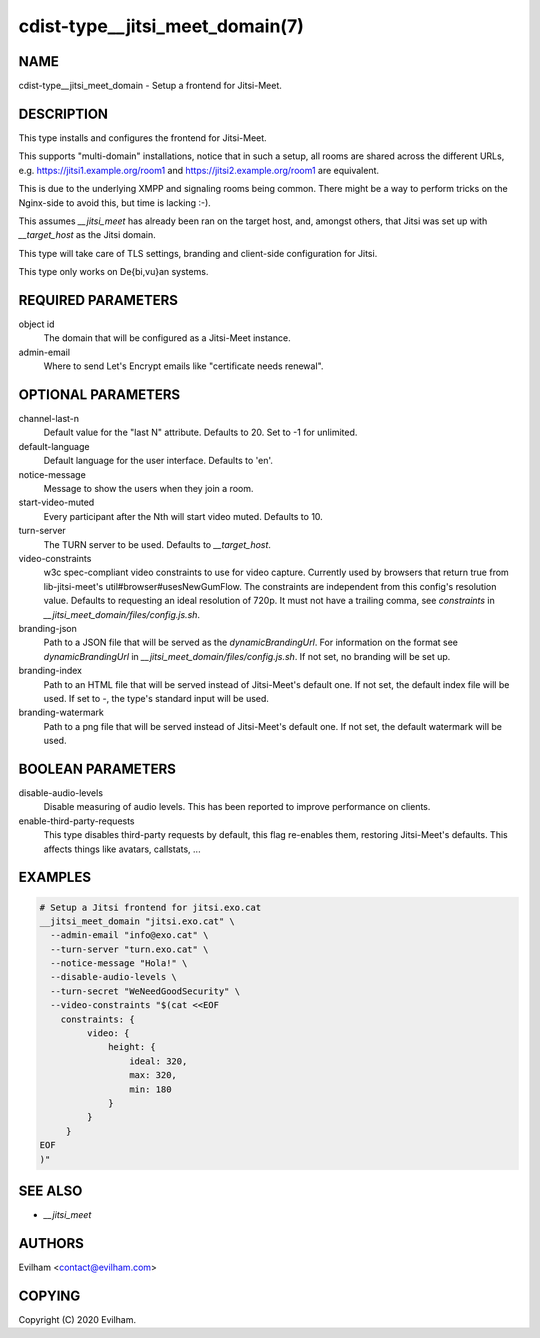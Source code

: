 cdist-type__jitsi_meet_domain(7)
========================================


NAME
----
cdist-type__jitsi_meet_domain - Setup a frontend for Jitsi-Meet.


DESCRIPTION
-----------
This type installs and configures the frontend for Jitsi-Meet.

This supports "multi-domain" installations, notice that in such a setup, all
rooms are shared across the different URLs, e.g.
https://jitsi1.example.org/room1 and https://jitsi2.example.org/room1 are
equivalent.

This is due to the underlying XMPP and signaling rooms being common.
There might be a way to perform tricks on the Nginx-side to avoid this, but
time is lacking :-).

This assumes `__jitsi_meet` has already been ran on the target host, and,
amongst others, that Jitsi was set up with `__target_host` as the Jitsi domain.

This type will take care of TLS settings, branding and client-side
configuration for Jitsi.

This type only works on De{bi,vu}an systems.


REQUIRED PARAMETERS
-------------------
object id
    The domain that will be configured as a Jitsi-Meet instance.


admin-email
    Where to send Let's Encrypt emails like "certificate needs renewal".


OPTIONAL PARAMETERS
-------------------
channel-last-n
    Default value for the "last N" attribute.
    Defaults to 20. Set to -1 for unlimited.


default-language
    Default language for the user interface.
    Defaults to 'en'.


notice-message
    Message to show the users when they join a room.


start-video-muted
    Every participant after the Nth will start video muted.
    Defaults to 10.


turn-server
    The TURN server to be used.
    Defaults to `__target_host`.


video-constraints
    w3c spec-compliant video constraints to use for video capture. Currently
    used by browsers that return true from lib-jitsi-meet's
    util#browser#usesNewGumFlow. The constraints are independent from
    this config's resolution value. Defaults to requesting an ideal
    resolution of 720p.
    It must not have a trailing comma, see `constraints` in
    `__jitsi_meet_domain/files/config.js.sh`.


branding-json
    Path to a JSON file that will be served as the `dynamicBrandingUrl`.
    For information on the format see `dynamicBrandingUrl` in
    `__jitsi_meet_domain/files/config.js.sh`.
    If not set, no branding will be set up.


branding-index
    Path to an HTML file that will be served instead of Jitsi-Meet's default
    one.
    If not set, the default index file will be used.
    If set to `-`, the type's standard input will be used.


branding-watermark
    Path to a png file that will be served instead of Jitsi-Meet's default
    one.
    If not set, the default watermark will be used.


BOOLEAN PARAMETERS
------------------
disable-audio-levels
    Disable measuring of audio levels.
    This has been reported to improve performance on clients.


enable-third-party-requests
    This type disables third-party requests by default, this flag re-enables
    them, restoring Jitsi-Meet's defaults.
    This affects things like avatars, callstats, ...


EXAMPLES
--------

.. code-block:: sh

    # Setup a Jitsi frontend for jitsi.exo.cat
    __jitsi_meet_domain "jitsi.exo.cat" \
      --admin-email "info@exo.cat" \
      --turn-server "turn.exo.cat" \
      --notice-message "Hola!" \
      --disable-audio-levels \
      --turn-secret "WeNeedGoodSecurity" \
      --video-constraints "$(cat <<EOF
        constraints: {
             video: {
                 height: {
                     ideal: 320,
                     max: 320,
                     min: 180
                 }
             }
         }
    EOF
    )"



SEE ALSO
--------
- `__jitsi_meet`



AUTHORS
-------
Evilham <contact@evilham.com>


COPYING
-------
Copyright \(C) 2020 Evilham.

